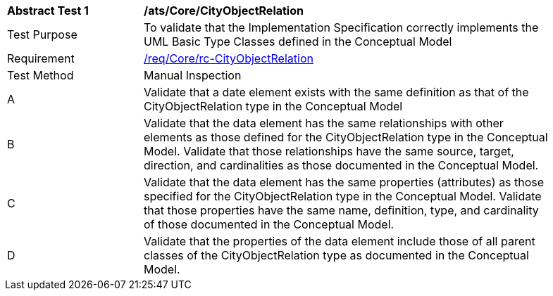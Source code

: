 [[ats_Core_CityObjectRelation]]
[width="90%",cols="2,6a"]
|===
^|*Abstract Test {counter:ats-id}* |*/ats/Core/CityObjectRelation* 
^|Test Purpose |To validate that the Implementation Specification correctly implements the UML Basic Type Classes defined in the Conceptual Model
^|Requirement |<<req_Core_CityObjectRelation,/req/Core/rc-CityObjectRelation>>
^|Test Method |Manual Inspection
^|A |Validate that a date element exists with the same definition as that of the CityObjectRelation type in the Conceptual Model 
^|B |Validate that the data element has the same relationships with other elements as those defined for the CityObjectRelation type in the Conceptual Model. Validate that those relationships have the same source, target, direction, and cardinalities as those documented in the Conceptual Model.
^|C |Validate that the data element has the same properties (attributes) as those specified for the CityObjectRelation type in the Conceptual Model. Validate that those properties have the same name, definition, type, and cardinality of those documented in the Conceptual Model.
^|D |Validate that the properties of the data element include those of all parent classes of the CityObjectRelation type as documented in the Conceptual Model.
|===
